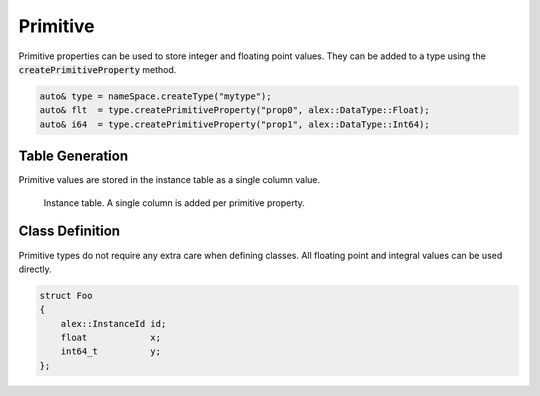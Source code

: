 Primitive
=========

Primitive properties can be used to store integer and floating point values. They can be added to a type using the 
:code:`createPrimitiveProperty` method.

.. code-block:: cpp

    auto& type = nameSpace.createType("mytype");
    auto& flt  = type.createPrimitiveProperty("prop0", alex::DataType::Float);
    auto& i64  = type.createPrimitiveProperty("prop1", alex::DataType::Int64);

Table Generation
----------------

Primitive values are stored in the instance table as a single column value.

.. figure:: /_static/images/tables/primitive.svg

    Instance table. A single column is added per primitive property.

Class Definition
----------------

Primitive types do not require any extra care when defining classes. All floating point and integral values can be used
directly.

.. code-block:: cpp

    struct Foo
    {
        alex::InstanceId id;
        float            x;
        int64_t          y;
    };

